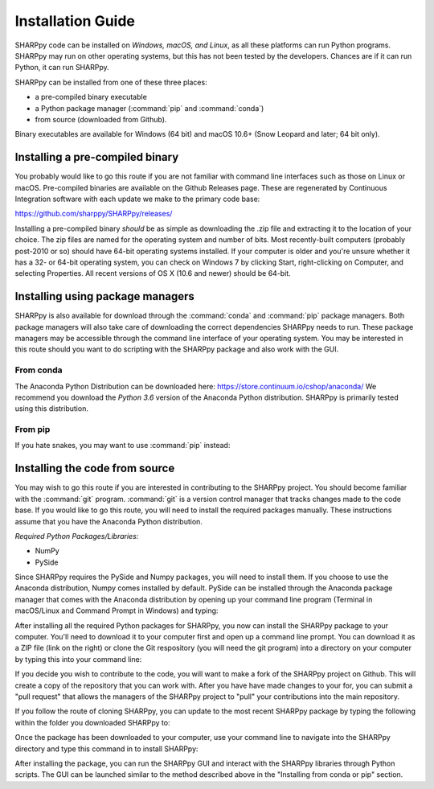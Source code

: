 .. _Installation_Guide_:

Installation Guide
==================

SHARPpy code can be installed on *Windows, macOS, and Linux*, as all these platforms can run Python programs.  SHARPpy may run on other operating systems, but this has not been tested by the developers.  Chances are if it can run Python, it can run SHARPpy.  

SHARPpy can be installed from one of these three places: 

* a pre-compiled binary executable
* a Python package manager (:command:`pip` and :command:`conda`)
* from source (downloaded from Github).  

Binary executables are available for Windows (64 bit) and macOS 10.6+ (Snow Leopard and later; 64 bit only).

Installing a pre-compiled binary
^^^^^^^^^^^^^^^^^^^^^^^^^^^^^^^^

You probably would like to go this route if you are not familiar with command line interfaces such as those on Linux or macOS. 
Pre-compiled binaries are available on the Github Releases page.  These are regenerated by Continuous 
Integration software with each update we make to the primary code base:

https://github.com/sharppy/SHARPpy/releases/

Installing a pre-compiled binary *should* be as simple as downloading the .zip file and extracting it to the location of your choice.  The zip files are named for the operating system and number of bits.  Most recently-built computers (probably post-2010 or so) should have 64-bit operating systems installed.  If your computer is older and you're unsure whether it has a 32- or 64-bit operating system, you can check on Windows 7 by clicking Start, right-clicking on Computer, and selecting Properties.  All recent versions of OS X (10.6 and newer) should be 64-bit.

Installing using package managers
^^^^^^^^^^^^^^^^^^^^^^^^^^^^^^^^^

SHARPpy is also available for download through the :command:`conda` and :command:`pip` package managers.  Both package managers will also take care of downloading the correct dependencies SHARPpy needs to run.  These package managers may be accessible through the command line interface of your operating system.  You may be interested in this route should you want to do scripting with the SHARPpy package and also work with the GUI.

From conda
----------

The Anaconda Python Distribution can be downloaded here: https://store.continuum.io/cshop/anaconda/
We recommend you download the *Python 3.6* version of the Anaconda Python distribution.  SHARPpy is
primarily tested using this distribution.

.. prompt:: bash

    conda install -c sharppy sharppy

From pip
--------

If you hate snakes, you may want to use :command:`pip` instead: 

.. prompt:: bash

    pip install sharppy

Installing the code from source
^^^^^^^^^^^^^^^^^^^^^^^^^^^^^^^

You may wish to go this route if you are interested in contributing to the SHARPpy project.  You should become familiar with the :command:`git` program.
:command:`git` is a version control manager that tracks changes made to the code base.  If you would like to go this route, you will need to 
install the required packages manually.  These instructions assume that you have the Anaconda Python distribution. 

*Required Python Packages/Libraries:*

* NumPy
* PySide

Since SHARPpy requires the PySide and Numpy packages, you will need to install them.  If you choose to use the Anaconda distribution, Numpy comes installed by default.  PySide can be installed through the Anaconda package manager that comes with the Anaconda distribution by opening up your command line program (Terminal in macOS/Linux and Command Prompt in Windows) and typing:

.. prompt:: bash

    conda install -c conda-forge pyside=1.2.4

After installing all the required Python packages for SHARPpy, you now can install the SHARPpy package to your computer.  You'll need to download it to your computer first and open up a command line prompt.  You can download it as a ZIP file (link on the right) or clone the Git respository (you will need the git program) into a directory on your computer by typing this into your command line:

.. prompt:: bash

    git clone https://github.com/sharppy/SHARPpy.git

If you decide you wish to contribute to the code, you will want to make a fork of the SHARPpy project on Github.
This will create a copy of the repository that you can work with.  After you have have made changes to your for, you can submit a "pull request"
that allows the managers of the SHARPpy project to "pull" your contributions into the main repository.

If you follow the route of cloning SHARPpy, you can update to the most recent SHARPpy package by typing the following within the folder you downloaded SHARPpy to:

.. prompt:: bash

    git pull origin master

Once the package has been downloaded to your computer, use your command line to navigate into the SHARPpy directory and type this command in to install SHARPpy:

.. prompt:: bash

    python setup.py install

After installing the package, you can run the SHARPpy GUI and interact with the SHARPpy libraries through Python scripts.
The GUI can be launched similar to the method described above in the "Installing from conda or pip" section.
